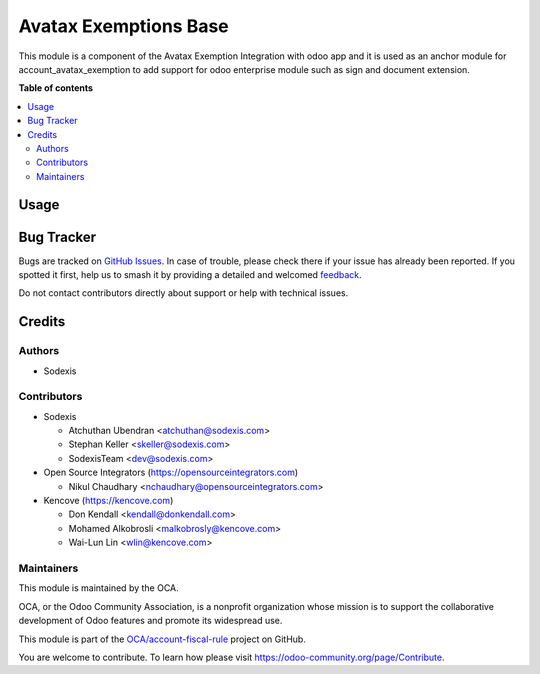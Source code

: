 ======================
Avatax Exemptions Base
======================

.. 
   !!!!!!!!!!!!!!!!!!!!!!!!!!!!!!!!!!!!!!!!!!!!!!!!!!!!
   !! This file is generated by oca-gen-addon-readme !!
   !! changes will be overwritten.                   !!
   !!!!!!!!!!!!!!!!!!!!!!!!!!!!!!!!!!!!!!!!!!!!!!!!!!!!
   !! source digest: sha256:a99e686864b0a5b12cc6cd27c39aea9e1e1d229dba545cee8b464da296242b87
   !!!!!!!!!!!!!!!!!!!!!!!!!!!!!!!!!!!!!!!!!!!!!!!!!!!!

.. |badge1| image:: https://img.shields.io/badge/maturity-Beta-yellow.png
    :target: https://odoo-community.org/page/development-status
    :alt: Beta
.. |badge2| image:: https://img.shields.io/badge/licence-LGPL--3-blue.png
    :target: http://www.gnu.org/licenses/lgpl-3.0-standalone.html
    :alt: License: LGPL-3
.. |badge3| image:: https://img.shields.io/badge/github-OCA%2Faccount--fiscal--rule-lightgray.png?logo=github
    :target: https://github.com/OCA/account-fiscal-rule/tree/18.0/account_avatax_exemption_base
    :alt: OCA/account-fiscal-rule
.. |badge4| image:: https://img.shields.io/badge/weblate-Translate%20me-F47D42.png
    :target: https://translation.odoo-community.org/projects/account-fiscal-rule-18-0/account-fiscal-rule-18-0-account_avatax_exemption_base
    :alt: Translate me on Weblate
.. |badge5| image:: https://img.shields.io/badge/runboat-Try%20me-875A7B.png
    :target: https://runboat.odoo-community.org/builds?repo=OCA/account-fiscal-rule&target_branch=18.0
    :alt: Try me on Runboat

|badge1| |badge2| |badge3| |badge4| |badge5|

This module is a component of the Avatax Exemption Integration with odoo
app and it is used as an anchor module for account_avatax_exemption to
add support for odoo enterprise module such as sign and document
extension.

**Table of contents**

.. contents::
   :local:

Usage
=====



Bug Tracker
===========

Bugs are tracked on `GitHub Issues <https://github.com/OCA/account-fiscal-rule/issues>`_.
In case of trouble, please check there if your issue has already been reported.
If you spotted it first, help us to smash it by providing a detailed and welcomed
`feedback <https://github.com/OCA/account-fiscal-rule/issues/new?body=module:%20account_avatax_exemption_base%0Aversion:%2018.0%0A%0A**Steps%20to%20reproduce**%0A-%20...%0A%0A**Current%20behavior**%0A%0A**Expected%20behavior**>`_.

Do not contact contributors directly about support or help with technical issues.

Credits
=======

Authors
-------

* Sodexis

Contributors
------------

- Sodexis

  - Atchuthan Ubendran <atchuthan@sodexis.com>
  - Stephan Keller <skeller@sodexis.com>
  - SodexisTeam <dev@sodexis.com>

- Open Source Integrators (https://opensourceintegrators.com)

  - Nikul Chaudhary <nchaudhary@opensourceintegrators.com>

- Kencove (https://kencove.com)

  - Don Kendall <kendall@donkendall.com>
  - Mohamed Alkobrosli <malkobrosly@kencove.com>
  - Wai-Lun Lin <wlin@kencove.com>

Maintainers
-----------

This module is maintained by the OCA.

.. image:: https://odoo-community.org/logo.png
   :alt: Odoo Community Association
   :target: https://odoo-community.org

OCA, or the Odoo Community Association, is a nonprofit organization whose
mission is to support the collaborative development of Odoo features and
promote its widespread use.

This module is part of the `OCA/account-fiscal-rule <https://github.com/OCA/account-fiscal-rule/tree/18.0/account_avatax_exemption_base>`_ project on GitHub.

You are welcome to contribute. To learn how please visit https://odoo-community.org/page/Contribute.
